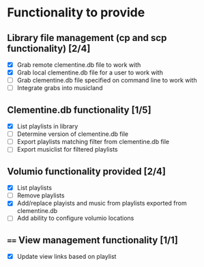 
* Functionality to provide
** Library file management (cp and scp functionality) [2/4]
  - [X] Grab remote clementine.db file to work with
  - [X] Grab local clementine.db file for a user to work with
  - [ ] Grab clementine.db file specified on command line to work with
  - [ ] Integrate grabs into musicland


** Clementine.db functionality [1/5]
  - [X] List playlists in library
  - [ ] Determine version of clementine.db file
  - [ ] Export playlists matching filter from clementine.db file
  - [ ] Export musiclist for filtered playlists

** Volumio functionality provided [2/4]
  - [X] List playlists
  - [ ] Remove playlists
  - [X] Add/replace playists and music from playlists exported from clementine.db
  - [ ] Add ability to configure volumio locations

** ==== View management functionality [1/1]
  - [X] Update view links based on playlist

